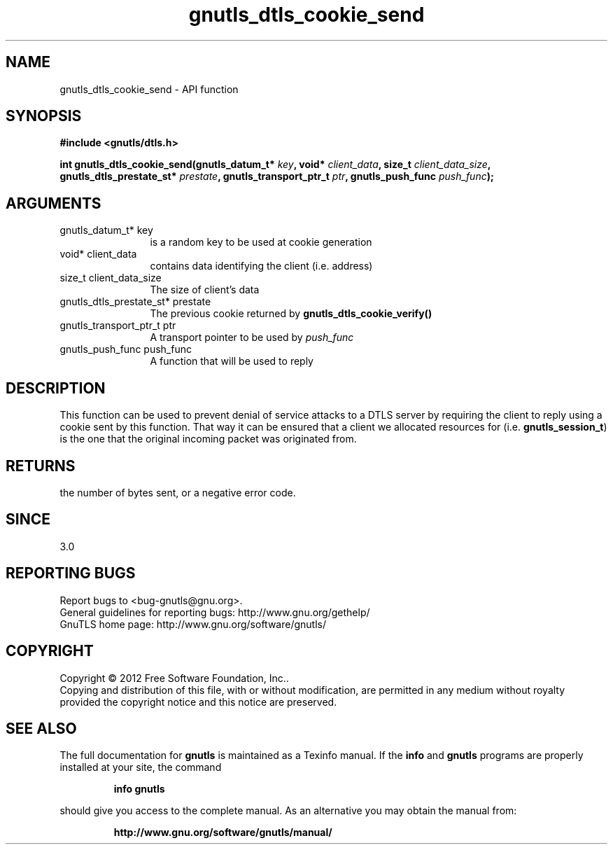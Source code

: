 .\" DO NOT MODIFY THIS FILE!  It was generated by gdoc.
.TH "gnutls_dtls_cookie_send" 3 "3.1.5" "gnutls" "gnutls"
.SH NAME
gnutls_dtls_cookie_send \- API function
.SH SYNOPSIS
.B #include <gnutls/dtls.h>
.sp
.BI "int gnutls_dtls_cookie_send(gnutls_datum_t* " key ", void* " client_data ", size_t " client_data_size ", gnutls_dtls_prestate_st* " prestate ", gnutls_transport_ptr_t " ptr ", gnutls_push_func " push_func ");"
.SH ARGUMENTS
.IP "gnutls_datum_t* key" 12
is a random key to be used at cookie generation
.IP "void* client_data" 12
contains data identifying the client (i.e. address)
.IP "size_t client_data_size" 12
The size of client's data
.IP "gnutls_dtls_prestate_st* prestate" 12
The previous cookie returned by \fBgnutls_dtls_cookie_verify()\fP
.IP "gnutls_transport_ptr_t ptr" 12
A transport pointer to be used by  \fIpush_func\fP 
.IP "gnutls_push_func push_func" 12
A function that will be used to reply
.SH "DESCRIPTION"
This function can be used to prevent denial of service
attacks to a DTLS server by requiring the client to
reply using a cookie sent by this function. That way
it can be ensured that a client we allocated resources
for (i.e. \fBgnutls_session_t\fP) is the one that the 
original incoming packet was originated from.
.SH "RETURNS"
the number of bytes sent, or a negative error code.  
.SH "SINCE"
3.0
.SH "REPORTING BUGS"
Report bugs to <bug-gnutls@gnu.org>.
.br
General guidelines for reporting bugs: http://www.gnu.org/gethelp/
.br
GnuTLS home page: http://www.gnu.org/software/gnutls/

.SH COPYRIGHT
Copyright \(co 2012 Free Software Foundation, Inc..
.br
Copying and distribution of this file, with or without modification,
are permitted in any medium without royalty provided the copyright
notice and this notice are preserved.
.SH "SEE ALSO"
The full documentation for
.B gnutls
is maintained as a Texinfo manual.  If the
.B info
and
.B gnutls
programs are properly installed at your site, the command
.IP
.B info gnutls
.PP
should give you access to the complete manual.
As an alternative you may obtain the manual from:
.IP
.B http://www.gnu.org/software/gnutls/manual/
.PP
